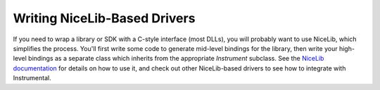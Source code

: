 Writing NiceLib-Based Drivers
-----------------------------
If you need to wrap a library or SDK with a C-style interface (most DLLs), you will probably want to use NiceLib, which simplifies the process. You'll first write some code to generate mid-level bindings for the library, then write your high-level bindings as a separate class which inherits from the appropriate `Instrument` subclass. See the `NiceLib documentation`_ for details on how to use it, and check out other NiceLib-based drivers to see how to integrate with Instrumental.

.. _NiceLib documentation: https://nicelib.readthedocs.io/
